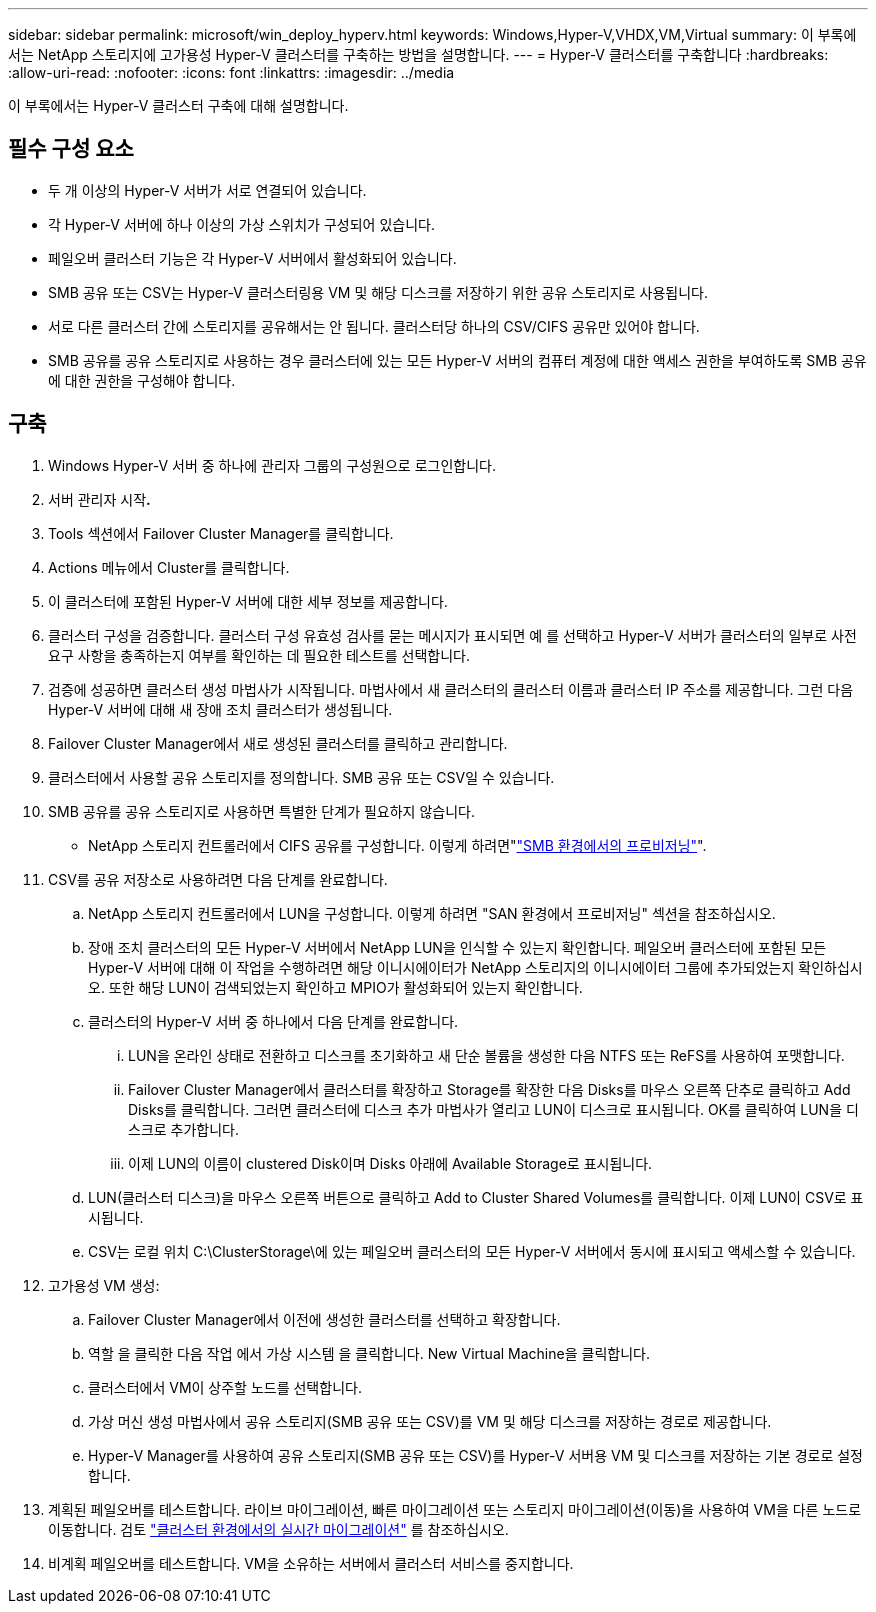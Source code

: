 ---
sidebar: sidebar 
permalink: microsoft/win_deploy_hyperv.html 
keywords: Windows,Hyper-V,VHDX,VM,Virtual 
summary: 이 부록에서는 NetApp 스토리지에 고가용성 Hyper-V 클러스터를 구축하는 방법을 설명합니다. 
---
= Hyper-V 클러스터를 구축합니다
:hardbreaks:
:allow-uri-read: 
:nofooter: 
:icons: font
:linkattrs: 
:imagesdir: ../media


[role="lead"]
이 부록에서는 Hyper-V 클러스터 구축에 대해 설명합니다.



== 필수 구성 요소

* 두 개 이상의 Hyper-V 서버가 서로 연결되어 있습니다.
* 각 Hyper-V 서버에 하나 이상의 가상 스위치가 구성되어 있습니다.
* 페일오버 클러스터 기능은 각 Hyper-V 서버에서 활성화되어 있습니다.
* SMB 공유 또는 CSV는 Hyper-V 클러스터링용 VM 및 해당 디스크를 저장하기 위한 공유 스토리지로 사용됩니다.
* 서로 다른 클러스터 간에 스토리지를 공유해서는 안 됩니다. 클러스터당 하나의 CSV/CIFS 공유만 있어야 합니다.
* SMB 공유를 공유 스토리지로 사용하는 경우 클러스터에 있는 모든 Hyper-V 서버의 컴퓨터 계정에 대한 액세스 권한을 부여하도록 SMB 공유에 대한 권한을 구성해야 합니다.




== 구축

. Windows Hyper-V 서버 중 하나에 관리자 그룹의 구성원으로 로그인합니다.
. 서버 관리자 시작**.**
. Tools 섹션에서 Failover Cluster Manager를 클릭합니다.
. Actions 메뉴에서 Cluster를 클릭합니다.
. 이 클러스터에 포함된 Hyper-V 서버에 대한 세부 정보를 제공합니다.
. 클러스터 구성을 검증합니다. 클러스터 구성 유효성 검사를 묻는 메시지가 표시되면 예 를 선택하고 Hyper-V 서버가 클러스터의 일부로 사전 요구 사항을 충족하는지 여부를 확인하는 데 필요한 테스트를 선택합니다.
. 검증에 성공하면 클러스터 생성 마법사가 시작됩니다. 마법사에서 새 클러스터의 클러스터 이름과 클러스터 IP 주소를 제공합니다. 그런 다음 Hyper-V 서버에 대해 새 장애 조치 클러스터가 생성됩니다.
. Failover Cluster Manager에서 새로 생성된 클러스터를 클릭하고 관리합니다.
. 클러스터에서 사용할 공유 스토리지를 정의합니다. SMB 공유 또는 CSV일 수 있습니다.
. SMB 공유를 공유 스토리지로 사용하면 특별한 단계가 필요하지 않습니다.
+
** NetApp 스토리지 컨트롤러에서 CIFS 공유를 구성합니다. 이렇게 하려면"link:win_smb.html["SMB 환경에서의 프로비저닝"]".


. CSV를 공유 저장소로 사용하려면 다음 단계를 완료합니다.
+
.. NetApp 스토리지 컨트롤러에서 LUN을 구성합니다. 이렇게 하려면 "SAN 환경에서 프로비저닝" 섹션을 참조하십시오.
.. 장애 조치 클러스터의 모든 Hyper-V 서버에서 NetApp LUN을 인식할 수 있는지 확인합니다. 페일오버 클러스터에 포함된 모든 Hyper-V 서버에 대해 이 작업을 수행하려면 해당 이니시에이터가 NetApp 스토리지의 이니시에이터 그룹에 추가되었는지 확인하십시오. 또한 해당 LUN이 검색되었는지 확인하고 MPIO가 활성화되어 있는지 확인합니다.
.. 클러스터의 Hyper-V 서버 중 하나에서 다음 단계를 완료합니다.
+
... LUN을 온라인 상태로 전환하고 디스크를 초기화하고 새 단순 볼륨을 생성한 다음 NTFS 또는 ReFS를 사용하여 포맷합니다.
... Failover Cluster Manager에서 클러스터를 확장하고 Storage를 확장한 다음 Disks를 마우스 오른쪽 단추로 클릭하고 Add Disks를 클릭합니다. 그러면 클러스터에 디스크 추가 마법사가 열리고 LUN이 디스크로 표시됩니다. OK를 클릭하여 LUN을 디스크로 추가합니다.
... 이제 LUN의 이름이 clustered Disk이며 Disks 아래에 Available Storage로 표시됩니다.


.. LUN(클러스터 디스크)을 마우스 오른쪽 버튼으로 클릭하고 Add to Cluster Shared Volumes를 클릭합니다. 이제 LUN이 CSV로 표시됩니다.
.. CSV는 로컬 위치 C:\ClusterStorage\에 있는 페일오버 클러스터의 모든 Hyper-V 서버에서 동시에 표시되고 액세스할 수 있습니다.


. 고가용성 VM 생성:
+
.. Failover Cluster Manager에서 이전에 생성한 클러스터를 선택하고 확장합니다.
.. 역할 을 클릭한 다음 작업 에서 가상 시스템 을 클릭합니다. New Virtual Machine을 클릭합니다.
.. 클러스터에서 VM이 상주할 노드를 선택합니다.
.. 가상 머신 생성 마법사에서 공유 스토리지(SMB 공유 또는 CSV)를 VM 및 해당 디스크를 저장하는 경로로 제공합니다.
.. Hyper-V Manager를 사용하여 공유 스토리지(SMB 공유 또는 CSV)를 Hyper-V 서버용 VM 및 디스크를 저장하는 기본 경로로 설정합니다.


. 계획된 페일오버를 테스트합니다. 라이브 마이그레이션, 빠른 마이그레이션 또는 스토리지 마이그레이션(이동)을 사용하여 VM을 다른 노드로 이동합니다. 검토 link:win_deploy_hyperv_lmce.html["클러스터 환경에서의 실시간 마이그레이션"] 를 참조하십시오.
. 비계획 페일오버를 테스트합니다. VM을 소유하는 서버에서 클러스터 서비스를 중지합니다.


